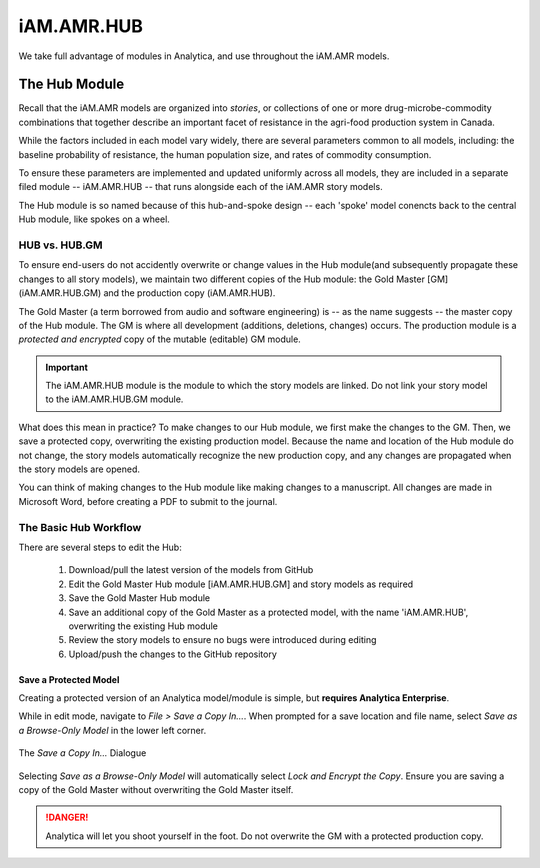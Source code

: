 

===========
iAM.AMR.HUB
===========


We take full advantage of modules in Analytica, and use throughout the iAM.AMR models.

The Hub Module
~~~~~~~~~~~~~~

Recall that the iAM.AMR models are organized into *stories*, or collections of one or more drug-microbe-commodity combinations that together describe an important facet of resistance in the agri-food production system in Canada.

While the factors included in each model vary widely, there are several parameters common to all models, including: the baseline probability of resistance, the human population size, and rates of commodity consumption.

To ensure these parameters are implemented and updated uniformly across all models, they are included in a separate filed module -- iAM.AMR.HUB -- that runs alongside each of the iAM.AMR story models.

The Hub module is so named because of this hub-and-spoke design -- each 'spoke' model conencts back to the central Hub module, like spokes on a wheel.

HUB vs. HUB.GM
++++++++++++++

To ensure end-users do not accidently overwrite or change values in the Hub module(and subsequently propagate these changes to all story models), we maintain two different copies of the Hub module: the Gold Master [GM] (iAM.AMR.HUB.GM) and the production copy (iAM.AMR.HUB).

The Gold Master (a term borrowed from audio and software engineering) is  -- as the name suggests -- the master copy of the Hub module. The GM is where all development (additions, deletions, changes) occurs. The production module is a *protected and encrypted* copy of the mutable (editable) GM module. 

.. important:: The iAM.AMR.HUB module is the module to which the story models are linked. Do not link your story model to the iAM.AMR.HUB.GM module.

What does this mean in practice? To make changes to our Hub module, we first make the changes to the GM. Then, we save a protected copy, overwriting the existing production model. Because the name and location of the Hub module do not change, the story models automatically recognize the new production copy, and any changes are propagated when the story models are opened.

You can think of making changes to the Hub module like making changes to a manuscript. All changes are made in Microsoft Word, before creating a PDF to submit to the journal.


The Basic Hub Workflow
++++++++++++++++++++++

There are several steps to edit the Hub:

 #. Download/pull the latest version of the models from GitHub
 #. Edit the Gold Master Hub module [iAM.AMR.HUB.GM] and story models as required  
 #. Save the Gold Master Hub module  
 #. Save an additional copy of the Gold Master as a protected model, with the name 'iAM.AMR.HUB', overwriting the existing Hub module  
 #. Review the story models to ensure no bugs were introduced during editing  
 #. Upload/push the changes to the GitHub repository  


Save a Protected Model
^^^^^^^^^^^^^^^^^^^^^^

Creating a protected version of an Analytica model/module is simple, but **requires Analytica Enterprise**.

While in edit mode, navigate to `File > Save a Copy In...`. When prompted for a save location and file name, select *Save as a Browse-Only Model* in the lower left corner.

.. figure:: /assets/figures/hubModel_save.png
   :align: center

   The *Save a Copy In...* Dialogue

Selecting *Save as a Browse-Only Model* will automatically select *Lock and Encrypt the Copy*. Ensure you are saving a copy of the Gold Master without overwriting the Gold Master itself.

.. danger:: Analytica will let you shoot yourself in the foot. Do not overwrite the GM with a protected production copy.
